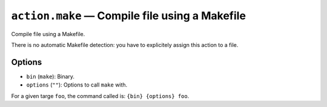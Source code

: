 .. _plugin_action_make:

``action.make`` — Compile file using a Makefile
===============================================

Compile file using a Makefile.

There is no automatic Makefile detection: you have to explicitely assign this action to a file.

Options
-------

- ``bin`` (``make``): Binary.
- ``options`` (``""``): Options to call ``make`` with.

For a given targe ``foo``, the command called is: ``{bin} {options} foo``.

.. code-block:: ini
   :caption: Example

   [action.make]
   bin = make
   options = -j3
